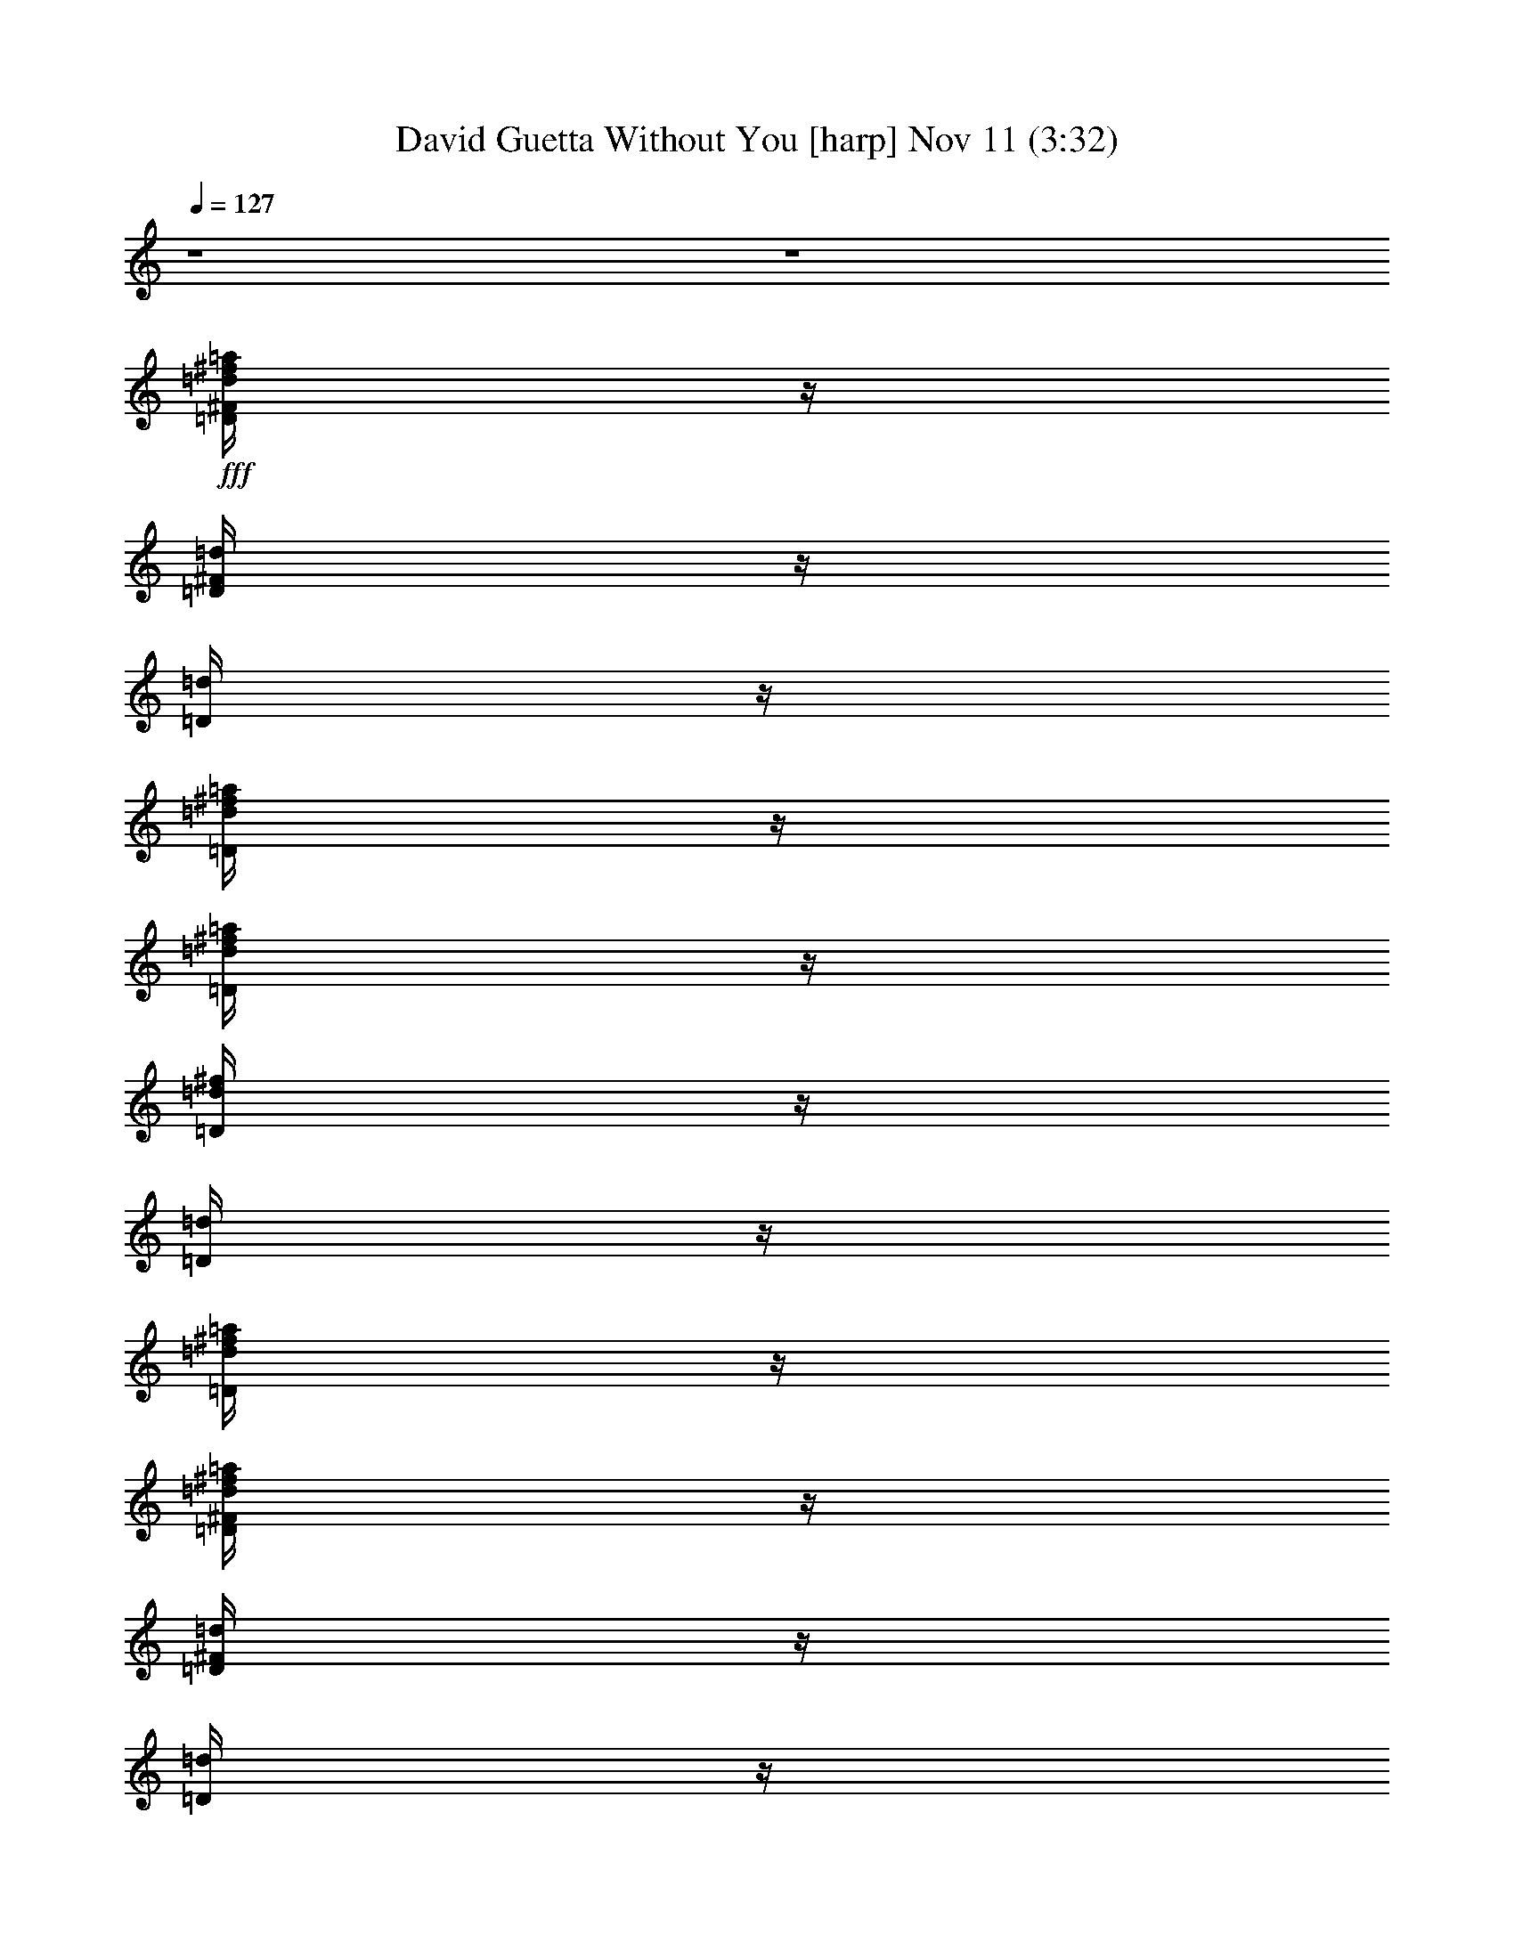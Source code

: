 %  David Guetta Without You
%  conversion by glorgnorbor122
%  http://fefeconv.mirar.org/?filter_user=glorgnorbor122&view=all
%  11 Nov 18:54
%  using Firefern's ABC converter
%  
%  Artist: 
%  Mood: unknown
%  
%  Playing multipart files:
%    /play <filename> <part> sync
%  example:
%  pippin does:  /play weargreen 2 sync
%  samwise does: /play weargreen 3 sync
%  pippin does:  /playstart
%  
%  If you want to play a solo piece, skip the sync and it will start without /playstart.
%  
%  
%  Recommended solo or ensemble configurations (instrument/file):
%  

X:1
T: David Guetta Without You [harp] Nov 11 (3:32)
Z: Transcribed by Firefern's ABC sequencer
%  Transcribed for Lord of the Rings Online playing
%  Transpose: 0 (0 octaves)
%  Tempo factor: 100%
L: 1/4
K: C
Q: 1/4=127
z4 z4
+fff+ [=D/4^F/4=d/4^f/4=a/4]
z/4
[=D/4^F/4=d/4]
z/4
[=D/4=d/4]
z/4
[=D/4=d/4^f/4=a/4]
z/4
[=D/4=d/4^f/4=a/4]
z/4
[=D/4=d/4^f/4]
z/4
[=D/4=d/4]
z/4
[=D/4=d/4^f/4=a/4]
z/4
[=D/4^F/4=d/4^f/4=a/4]
z/4
[=D/4^F/4=d/4]
z/4
[=D/4=d/4]
z/4
[=D/4=d/4^f/4=a/4]
z/4
[=D/4=d/4^f/4=a/4]
z/4
[=D/4=d/4^f/4]
z/4
[=D/4=d/4]
z/4
[=D/4=d/4^f/4=a/4]
z/4
[=G,/4=D/4=d/4=g/4]
z/4
[=G,/4=D/4=d/4]
z/4
[=G,/4=D/4=d/4]
z/4
[=G,/4=D/4=d/4=a/4]
z/4
[=G,/4=D/4=d/4=g/4]
z/4
[=G,/4=D/4=d/4]
z/4
[=G,/4=D/4=d/4]
z/4
[=G,/4=D/4=d/4=a/4]
z/4
[=G,/4=D/4=d/4=g/4]
z/4
[=G,/4=D/4=d/4]
z/4
[=G,/4=D/4=d/4]
z/4
[=G,/4=D/4=d/4=a/4]
z/4
[=G,/4=D/4=d/4=g/4]
z/4
[=G,/4=D/4=d/4]
z/4
[=G,/4=D/4=d/4]
z/4
[=G,/4=D/4=d/4=a/4]
z/4
[B,/4^F/4^f/4=a/4]
z/4
[B,/4^F/4=d/4]
z/4
[B,/4^F/4=d/4]
z/4
[B,/4^F/4^f/4=a/4]
z/4
[B,/4^F/4^f/4=a/4]
z/4
[B,/4^F/4=d/4]
z/4
[B,/4^F/4=d/4]
z/4
[B,/4^F/4^f/4=a/4]
z/4
[B,/4^F/4^f/4=a/4]
z/4
[B,/4^F/4=d/4]
z/4
[B,/4^F/4=d/4]
z/4
[B,/4^F/4^f/4=a/4]
z/4
[B,/4^F/4^f/4=a/4]
z/4
[B,/4^F/4=d/4]
z/4
[B,/4^F/4=d/4]
z/4
[B,/4^F/4^f/4=a/4]
z/4
[=G,/4=D/4=d/4=a/4]
z/4
[=G,/4=D/4=d/4]
z/4
[=G,/4=D/4=d/4]
z/4
[=G,/4=D/4=d/4=a/4]
z/4
[=G,/4=D/4=d/4=a/4]
z/4
[=G,/4=D/4=d/4]
z/4
[=G,/4=D/4=d/4]
z/4
[=G,/4=D/4=d/4=a/4]
z/4
[=G,/4=D/4=d/4=a/4]
z/4
[=G,/4=D/4=d/4]
z/4
[=G,/4=D/4=d/4]
z/4
[=G,/4=D/4=d/4=a/4]
z/4
[=G,/4=D/4=d/4=a/4]
z/4
[=G,/4=D/4=d/4]
z/4
[=G,/4=D/4=d/4]
z/4
[=G,/4=D/4=d/4=a/4]
z/4
[=D/4^F/4=d/4^f/4=a/4]
z/4
[=D/4^F/4=d/4]
z/4
[=D/4=d/4]
z/4
[=D/4=d/4^f/4=a/4]
z/4
[=D/4=d/4^f/4=a/4]
z/4
[=D/4=d/4^f/4]
z/4
[=D/4=d/4]
z/4
[=D/4=d/4^f/4=a/4]
z/4
[=D/4^F/4=d/4^f/4=a/4]
z/4
[=D/4^F/4=d/4]
z/4
[=D/4=d/4]
z/4
[=D/4=d/4^f/4=a/4]
z/4
[=D/4=d/4^f/4=a/4]
z/4
[=D/4=d/4^f/4]
z/4
[=D/4=d/4]
z/4
[=D/4=d/4^f/4=a/4]
z/4
[=G,/4=D/4=d/4=g/4]
z/4
[=G,/4=D/4=d/4]
z/4
[=G,/4=D/4=d/4]
z/4
[=G,/4=D/4=d/4=a/4]
z/4
[=G,/4=D/4=d/4=g/4]
z/4
[=G,/4=D/4=d/4]
z/4
[=G,/4=D/4=d/4]
z/4
[=G,/4=D/4=d/4=a/4]
z/4
[=G,/4=D/4=d/4=g/4]
z/4
[=G,/4=D/4=d/4]
z/4
[=G,/4=D/4=d/4]
z/4
[=G,/4=D/4=d/4=a/4]
z/4
[=G,/4=D/4=d/4=g/4]
z/4
[=G,/4=D/4=d/4]
z/4
[=G,/4=D/4=d/4]
z/4
[=G,/4=D/4=d/4=a/4]
z/4
[B,/4^F/4^f/4=a/4]
z/4
[B,/4^F/4=d/4]
z/4
[B,/4^F/4=d/4]
z/4
[B,/4^F/4^f/4=a/4]
z/4
[B,/4^F/4^f/4=a/4]
z/4
[B,/4^F/4=d/4]
z/4
[B,/4^F/4=d/4]
z/4
[B,/4^F/4^f/4=a/4]
z/4
[B,/4^F/4^f/4=a/4]
z/4
[B,/4^F/4=d/4]
z/4
[B,/4^F/4=d/4]
z/4
[B,/4^F/4^f/4=a/4]
z/4
[B,/4^F/4^f/4=a/4]
z/4
[B,/4^F/4=d/4]
z/4
[B,/4^F/4=d/4]
z/4
[B,/4^F/4^f/4=a/4]
z/4
[=G,/4=D/4=d/4=a/4]
z/4
[=G,/4=D/4=d/4]
z/4
[=G,/4=D/4=d/4]
z/4
[=G,/4=D/4=d/4=a/4]
z/4
[=G,/4=D/4=d/4=a/4]
z/4
[=G,/4=D/4=d/4]
z/4
[=G,/4=D/4=d/4]
z/4
[=G,/4=D/4=d/4=a/4]
z/4
[=G,/4=D/4=d/4=a/4]
z/4
[=G,/4=D/4=d/4]
z/4
[=G,/4=D/4=d/4]
z/4
[=G,/4=D/4=d/4=a/4]
z/4
[=G,/4=D/4=d/4=a/4]
z/4
[=G,/4=D/4=d/4]
z/4
[=G,/4=D/4=d/4]
z/4
[=G,/4=D/4=d/4=a/4]
z/4
[=D/4^F/4=d/4^f/4=a/4]
z/4
[=D/4^F/4=d/4^f/4-]
^f/4
[=D/4=d/4-]
=d/4
[=D/4=d/4^f/4-=a/4]
^f/4
[=D/4=d/4^f/4-=a/4]
^f/4
[=D/4=d/4-^f/4]
=d/4
[=D/4=d/4^f/4-]
^f/4
[=D/4=d/4^f/4-=a/4]
^f/4
[=D/4^F/4=d/4^f/4=a/4]
z/4
[=D/4^F/4=d/4^f/4-]
^f/4
[=D/4=d/4-]
=d/4
[=D/4=d/4^f/4-=a/4]
^f/4
[=D/4=d/4^f/4-=a/4]
^f/4
[=D/4=d/4-^f/4]
=d/4
[=D/4=d/4^f/4-]
^f/4
[=D/4=d/4^f/4-=a/4]
^f/4
[=G,/4=D/4=d/4=g/4]
z/4
[=G,/4=D/4=d/4^f/4-]
^f/4
[=G,/4=D/4=d/4-]
=d/4
[=G,/4=D/4=d/4^f/4-=a/4]
^f/4
[=G,/4=D/4=d/4^f/4-=g/4]
^f/4
[=G,/4=D/4=d/4-]
=d/4
[=G,/4=D/4=d/4^f/4-]
^f/4
[=G,/4=D/4=d/4^f/4-=a/4]
^f/4
[=G,/4=D/4=d/4=g/4]
z/4
[=G,/4=D/4=d/4^f/4-]
^f/4
[=G,/4=D/4=d/4-]
=d/4
[=G,/4=D/4=d/4^f/4-=a/4]
^f/4
[=G,/4=D/4=d/4^f/4-=g/4]
^f/4
[=G,/4=D/4=d/4-]
=d/4
[=G,/4=D/4=d/4^f/4-]
^f/4
[=G,/4=D/4=d/4^f/4-=a/4]
^f/4
[B,/4^F/4^f/4=a/4]
z/4
[B,/4^F/4=d/4^f/4-]
^f/4
[B,/4^F/4=d/4-]
=d/4
[B,/4^F/4^f/4-=a/4]
^f/4
[B,/4^F/4^f/4-=a/4]
^f/4
[B,/4^F/4=d/4-]
=d/4
[B,/4^F/4=d/4^f/4-]
^f/4
[B,/4^F/4^f/4-=a/4]
^f/4
[B,/4^F/4^f/4=a/4]
z/4
[B,/4^F/4=d/4^f/4-]
^f/4
[B,/4^F/4=d/4-]
=d/4
[B,/4^F/4^f/4-=a/4]
^f/4
[B,/4^F/4^f/4-=a/4]
^f/4
[B,/4^F/4=d/4-]
=d/4
[B,/4^F/4=d/4^f/4-]
^f/4
[B,/4^F/4^f/4-=a/4]
^f/4
[=G,/4=D/4=d/4=a/4]
z/4
[=G,/4=D/4=d/4^f/4-]
^f/4
[=G,/4=D/4=d/4-]
=d/4
[=G,/4=D/4=d/4^f/4-=a/4]
^f/4
[=G,/4=D/4=d/4^f/4-=a/4]
^f/4
[=G,/4=D/4=d/4-]
=d/4
[=G,/4=D/4=d/4^f/4-]
^f/4
[=G,/4=D/4=d/4^f/4-=a/4]
^f/4
[=G,/4=D/4=d/4=a/4]
z/4
[=G,/4=D/4=d/4^f/4-]
^f/4
[=G,/4=D/4=d/4-]
=d/4
[=G,/4=D/4=d/4^f/4-=a/4]
^f/4
[=G,/4=D/4=d/4^f/4-=a/4]
^f/4
[=G,/4=D/4=d/4-]
=d/4
[=G,/4=D/4=d/4^f/4-]
^f/4
[=G,/4=D/4=d/4^f/4-=a/4]
^f/4
[=D/4^F/4=d/4^f/4=a/4]
z/4
[=D/4^F/4=d/4^f/4-]
^f/4
[=D/4=d/4-]
=d/4
[=D/4=d/4^f/4-=a/4]
^f/4
[=D/4=d/4^f/4-=a/4]
^f/4
[=D/4=d/4-^f/4]
=d/4
[=D/4=d/4^f/4-]
^f/4
[=D/4=d/4^f/4-=a/4]
^f/4
[=D/4^F/4=d/4^f/4=a/4]
z/4
[=D/4^F/4=d/4^f/4-]
^f/4
[=D/4=d/4-]
=d/4
[=D/4=d/4^f/4-=a/4]
^f/4
[=D/4=d/4^f/4-=a/4]
^f/4
[=D/4=d/4-^f/4]
=d/4
[=D/4=d/4^f/4-]
^f/4
[=D/4=d/4^f/4-=a/4]
^f/4
[=G,/4=D/4=d/4=g/4]
z/4
[=G,/4=D/4=d/4^f/4-]
^f/4
[=G,/4=D/4=d/4-]
=d/4
[=G,/4=D/4=d/4^f/4-=a/4]
^f/4
[=G,/4=D/4=d/4^f/4-=g/4]
^f/4
[=G,/4=D/4=d/4-]
=d/4
[=G,/4=D/4=d/4^f/4-]
^f/4
[=G,/4=D/4=d/4^f/4-=a/4]
^f/4
[=G,/4=D/4=d/4=g/4]
z/4
[=G,/4=D/4=d/4^f/4-]
^f/4
[=G,/4=D/4=d/4-]
=d/4
[=G,/4=D/4=d/4^f/4-=a/4]
^f/4
[=G,/4=D/4=d/4^f/4-=g/4]
^f/4
[=G,/4=D/4=d/4-]
=d/4
[=G,/4=D/4=d/4^f/4-]
^f/4
[=G,/4=D/4=d/4^f/4-=a/4]
^f/4
[B,/4^F/4^f/4=a/4]
z/4
[B,/4^F/4=d/4^f/4-]
^f/4
[B,/4^F/4=d/4-]
=d/4
[B,/4^F/4^f/4-=a/4]
^f/4
[B,/4^F/4^f/4-=a/4]
^f/4
[B,/4^F/4=d/4-]
=d/4
[B,/4^F/4=d/4^f/4-]
^f/4
[B,/4^F/4^f/4-=a/4]
^f/4
[B,/4^F/4^f/4=a/4]
z/4
[B,/4^F/4=d/4^f/4-]
^f/4
[B,/4^F/4=d/4-]
=d/4
[B,/4^F/4^f/4-=a/4]
^f/4
[B,/4^F/4^f/4-=a/4]
^f/4
[B,/4^F/4=d/4-]
=d/4
[B,/4^F/4=d/4^f/4-]
^f/4
[B,/4^F/4^f/4-=a/4]
^f/4
[=G,/4=D/4=d/4=a/4]
z/4
[=G,/4=D/4=d/4^f/4-]
^f/4
[=G,/4=D/4=d/4-]
=d/4
[=G,/4=D/4=d/4^f/4-=a/4]
^f/4
[=G,/4=D/4=d/4^f/4-=a/4]
^f/4
[=G,/4=D/4=d/4-]
=d/4
[=G,/4=D/4=d/4^f/4-]
^f/4
[=G,/4=D/4=d/4^f/4-=a/4]
^f/4
[=G,/4=D/4=d/4=a/4]
z/4
[=G,/4=D/4=d/4^f/4-]
^f/4
[=G,/4=D/4=d/4-]
=d/4
[=G,/4=D/4=d/4^f/4-=a/4]
^f/4
[=G,/4=D/4=d/4^f/4-=a/4]
^f/4
[=G,/4=D/4=d/4-]
=d/4
[=G,/4=D/4=d/4^f/4-]
^f/4
[=G,/4=D/4=d/4^f/4-=a/4]
^f/4
[=D/4^F/4=d/4^f/4=a/4]
z/4
[=D/4^F/4=d/4^f/4-]
^f/4
[=D/4=d/4-]
=d/4
[=D/4=d/4^f/4-=a/4]
^f/4
[=D/4=d/4^f/4-=a/4]
^f/4
[=D/4=d/4-^f/4]
=d/4
[=D/4=d/4^f/4-]
^f/4
[=D/4=d/4^f/4-=a/4]
^f/4
[=D/4^F/4=d/4^f/4=a/4]
z/4
[=D/4^F/4=d/4^f/4-]
^f/4
[=D/4=d/4-]
=d/4
[=D/4=d/4^f/4-=a/4]
^f/4
[=D/4=d/4^f/4-=a/4]
^f/4
[=D/4=d/4-^f/4]
=d/4
[=D/4=d/4^f/4-]
^f/4
[=D/4=d/4^f/4-=a/4]
^f/4
[=G,/4=D/4=d/4=g/4]
z/4
[=G,/4=D/4=d/4^f/4-]
^f/4
[=G,/4=D/4=d/4-]
=d/4
[=G,/4=D/4=d/4^f/4-=a/4]
^f/4
[=G,/4=D/4=d/4^f/4-=g/4]
^f/4
[=G,/4=D/4=d/4-]
=d/4
[=G,/4=D/4=d/4^f/4-]
^f/4
[=G,/4=D/4=d/4^f/4-=a/4]
^f/4
[=G,/4=D/4=d/4=g/4]
z/4
[=G,/4=D/4=d/4^f/4-]
^f/4
[=G,/4=D/4=d/4-]
=d/4
[=G,/4=D/4=d/4^f/4-=a/4]
^f/4
[=G,/4=D/4=d/4^f/4-=g/4]
^f/4
[=G,/4=D/4=d/4-]
=d/4
[=G,/4=D/4=d/4^f/4-]
^f/4
[=G,/4=D/4=d/4^f/4-=a/4]
^f/4
[B,/4^F/4^f/4=a/4]
z/4
[B,/4^F/4=d/4^f/4-]
^f/4
[B,/4^F/4=d/4-]
=d/4
[B,/4^F/4^f/4-=a/4]
^f/4
[B,/4^F/4^f/4-=a/4]
^f/4
[B,/4^F/4=d/4-]
=d/4
[B,/4^F/4=d/4^f/4-]
^f/4
[B,/4^F/4^f/4-=a/4]
^f/4
[B,/4^F/4^f/4=a/4]
z/4
[B,/4^F/4=d/4^f/4-]
^f/4
[B,/4^F/4=d/4-]
=d/4
[B,/4^F/4^f/4-=a/4]
^f/4
[B,/4^F/4^f/4-=a/4]
^f/4
[B,/4^F/4=d/4-]
=d/4
[B,/4^F/4=d/4^f/4-]
^f/4
[B,/4^F/4^f/4-=a/4]
^f/4
[=G,/4=D/4=d/4=a/4]
z/4
[=G,/4=D/4=d/4^f/4-]
^f/4
[=G,/4=D/4=d/4-]
=d/4
[=G,/4=D/4=d/4^f/4-=a/4]
^f/4
[=G,/4=D/4=d/4^f/4-=a/4]
^f/4
[=G,/4=D/4=d/4-]
=d/4
[=G,/4=D/4=d/4^f/4-]
^f/4
[=G,/4=D/4=d/4^f/4-=a/4]
^f/4
[=G,/4=D/4=d/4=a/4]
z/4
[=G,/4=D/4=d/4^f/4-]
^f/4
[=G,/4=D/4=d/4-]
=d/4
[=G,/4=D/4=d/4^f/4-=a/4]
^f/4
^f/2
=d/2
^f/2
^f/2
[=D3/2^F3/2=A3/2]
[=D/2-=G/2-B/2-]
[=D/4-=G/4-B/4-^f/4]
[=D/4-=G/4-B/4-=g/4]
[=D/4-=G/4-B/4-=a/4]
[=D3/4=G3/4-B3/4]
=G/4
z/4
[=D3/2^F3/2=A3/2]
[=D/2-=G/2-B/2-]
[=D/4-=G/4-B/4-^f/4]
[=D/4-=G/4-B/4-=g/4]
[=D/4-=G/4-B/4-=a/4]
[=D3/4=G3/4-B3/4]
=G/4
z/4
[=D3/2^F3/2=A3/2]
[=D/2-=G/2-B/2-]
[=D/4-=G/4-B/4-^f/4]
[=D/4-=G/4-B/4-=g/4]
[=D/4-=G/4-B/4-=a/4]
[=D3/4=G3/4-B3/4-]
[=G/4B/4]
z/4
[=G/2B/2-=d/2]
B/4
[^F/2B/2-=d/2]
B/4
[E2-=A2^c2-]
[E/4^c/4]
z/4
[=D3/2^F3/2=A3/2]
[=D/2-=G/2-B/2-]
[=D/4-=G/4-B/4-^f/4]
[=D/4-=G/4-B/4-=g/4]
[=D/4-=G/4-B/4-=a/4]
[=D3/4=G3/4-B3/4]
=G/4
z/4
[=D3/2^F3/2=A3/2]
[=D/2-=G/2-B/2-]
[=D/4-=G/4-B/4-^f/4]
[=D/4-=G/4-B/4-=g/4]
[=D/4-=G/4-B/4-=a/4]
[=D3/4=G3/4-B3/4]
=G/4
z/4
[=D3/2^F3/2=A3/2]
[=D/2-=G/2-B/2-]
[=D/4-=G/4-B/4-^f/4]
[=D/4-=G/4-B/4-=g/4]
[=D/4-=G/4-B/4-=a/4]
[=D3/4=G3/4-B3/4-]
[=G/4B/4]
z/4
[=G/2B/2-=d/2]
B/4
[^F/2B/2-=d/2]
B/4
[E2-=A2^c2-]
[E/4^c/4]
z/4
[=D/4-^F/4-=A/4-=d/4]
[=D/4-^F/4-=A/4-b/4]
[=D/4-^F/4-=A/4-=a/4]
[=D/4-^F/4-=A/4-^c/4]
[=D/4-^F/4-=A/4-=d/4]
[=D/4^F/4=A/4=d/4]
[=D/4-=G/4-B/4-^c/4]
[=D/4-=G/4-B/4-=d/4]
[=D/4-=G/4-B/4-=d/4]
[=D/4-=G/4-B/4-b/4]
[=D/4-=G/4-B/4-=a/4]
[=D/4-=G/4-B/4-^c/4]
[=D/4-=G/4-B/4-=d/4]
[=D/4=G/4-B/4=d/4]
[=G/4^c/4]
=d/4
[=D/4-^F/4-=A/4-=d/4]
[=D/4-^F/4-=A/4-b/4]
[=D/4-^F/4-=A/4-=a/4]
[=D/4-^F/4-=A/4-^c/4]
[=D/4-^F/4-=A/4-=d/4]
[=D/4^F/4=A/4=d/4]
[=D/4-=G/4-B/4-^c/4]
[=D/4-=G/4-B/4-=d/4]
[=D/4-=G/4-B/4-=d/4]
[=D/4-=G/4-B/4-b/4]
[=D/4-=G/4-B/4-=a/4]
[=D/4-=G/4-B/4-^c/4]
[=D/4-=G/4-B/4-=d/4]
[=D/4=G/4-B/4=d/4]
[=G/4^c/4]
=d/4
[=D/4-^F/4-=A/4-=d/4]
[=D/4-^F/4-=A/4-=d/4]
[=D/4-^F/4-=A/4-=a/4]
[=D/4-^F/4-=A/4-=d/4]
[=D/4-^F/4-=A/4-=d/4]
[=D/4^F/4=A/4=d/4]
[=D/4-=G/4-B/4-^c/4]
[=D/4-=G/4-B/4-=d/4]
[=D/4-=G/4-B/4-=d/4]
[=D/4-=G/4-B/4-=d/4]
[=D/4-=G/4-B/4-=a/4]
[=D/4-=G/4-B/4-=d/4]
[=D/4-=G/4-B/4-=d/4]
[=D/4=G/4-B/4-=d/4]
[=G/4B/4^c/4]
=d/4
[=G/4-B/4-=d/4-e/4]
[=G/4B/4-=d/4e/4]
[B/4b/4]
[^F/4-B/4-=d/4-e/4]
[^F/4B/4-=d/4e/4]
[B/4e/4]
[E/4-=A/4-^c/4-b/4]
[E/4-=A/4-^c/4e/4]
[E/4-=A/4-^c/4-]
[E/4-=A/4-^c/4-e/4]
[E/4-=A/4-^c/4=a/4]
[E/4-=A/4-^c/4]
[E/4-=A/4-^c/4-]
[E/4-=A/4^c/4-e/4]
[E/4^c/4=a/4]
^c/4
[=D/4^F/4=d/4^f/4=a/4]
z/4
[=D/4^F/4=d/4]
z/4
[=D/4=d/4]
z/4
[=D/4=d/4^f/4=a/4]
z/4
[=D/4=d/4^f/4=a/4]
z/4
[=D/4=d/4^f/4]
z/4
[=D/4=d/4]
z/4
[=D/4=d/4^f/4=a/4]
z/4
[=D/4^F/4=d/4^f/4=a/4]
z/4
[=D/4^F/4=d/4]
z/4
[=D/4=d/4]
z/4
[=D/4=d/4^f/4=a/4]
z/4
[=D/4=d/4^f/4=a/4]
z/4
[=D/4=d/4^f/4]
z/4
[=D/4=d/4]
z/4
[=D/4=d/4^f/4=a/4]
z/4
[=D/4^F/4=d/4^f/4=a/4]
z/4
[=D/4^F/4=d/4]
z/4
[=D/4=d/4]
z/4
[=D/4=d/4^f/4=a/4]
z/4
[=D/4=d/4^f/4=a/4]
z/4
[=D/4=d/4^f/4]
z/4
[=D/4=d/4]
z/4
[=D/4=d/4^f/4=a/4]
z/4
[=D/4^F/4=d/4^f/4=a/4]
z/4
[=D/4^F/4=d/4]
z/4
[=D/4=d/4]
z/4
[=D/4=d/4^f/4=a/4]
z/4
[=D/4=d/4^f/4=a/4]
z/4
[=D/4=d/4^f/4]
z/4
[=D/4=d/4]
z/4
[=D/4=d/4^f/4=a/4]
z/4
[=G,/4=D/4=d/4=g/4]
z/4
[=G,/4=D/4=d/4]
z/4
[=G,/4=D/4=d/4]
z/4
[=G,/4=D/4=d/4=a/4]
z/4
[=G,/4=D/4=d/4=g/4]
z/4
[=G,/4=D/4=d/4]
z/4
[=G,/4=D/4=d/4]
z/4
[=G,/4=D/4=d/4=a/4]
z/4
[=G,/4=D/4=d/4=g/4]
z/4
[=G,/4=D/4=d/4]
z/4
[=G,/4=D/4=d/4]
z/4
[=G,/4=D/4=d/4=a/4]
z/4
[=G,/4=D/4=d/4=g/4]
z/4
[=G,/4=D/4=d/4]
z/4
[=G,/4=D/4=d/4]
z/4
[=G,/4=D/4=d/4=a/4]
z/4
[B,/4^F/4^f/4=a/4]
z/4
[B,/4^F/4=d/4]
z/4
[B,/4^F/4=d/4]
z/4
[B,/4^F/4^f/4=a/4]
z/4
[B,/4^F/4^f/4=a/4]
z/4
[B,/4^F/4=d/4]
z/4
[B,/4^F/4=d/4]
z/4
[B,/4^F/4^f/4=a/4]
z/4
[B,/4^F/4^f/4=a/4]
z/4
[B,/4^F/4=d/4]
z/4
[B,/4^F/4=d/4]
z/4
[B,/4^F/4^f/4=a/4]
z/4
[B,/4^F/4^f/4=a/4]
z/4
[B,/4^F/4=d/4]
z/4
[B,/4^F/4=d/4]
z/4
[B,/4^F/4^f/4=a/4]
z/4
[=G,/4=D/4=d/4=a/4]
z/4
[=G,/4=D/4=d/4]
z/4
[=G,/4=D/4=d/4]
z/4
[=G,/4=D/4=d/4=a/4]
z/4
[=G,/4=D/4=d/4=a/4]
z/4
[=G,/4=D/4=d/4]
z/4
[=G,/4=D/4=d/4]
z/4
[=G,/4=D/4=d/4=a/4]
z/4
[=G,/4=D/4=d/4=a/4]
z/4
[=G,/4=D/4=d/4]
z/4
[=G,/4=D/4=d/4]
z/4
[=G,/4=D/4=d/4=a/4]
z/4
[=G,/4=D/4=d/4=a/4]
z/4
[=G,/4=D/4=d/4]
z/4
[=G,/4=D/4=d/4]
z/4
[=G,/4=D/4=d/4=a/4]
z/4
[=D/4^F/4=d/4^f/4=a/4]
z/4
[=D/4^F/4=d/4]
z/4
[=D/4=d/4]
z/4
[=D/4=d/4^f/4=a/4]
z/4
[=D/4=d/4^f/4=a/4]
z/4
[=D/4=d/4^f/4]
z/4
[=D/4=d/4]
z/4
[=D/4=d/4^f/4=a/4]
z/4
[=D/4^F/4=d/4^f/4=a/4]
z/4
[=D/4^F/4=d/4]
z/4
[=D/4=d/4]
z/4
[=D/4=d/4^f/4=a/4]
z/4
[=D/4=d/4^f/4=a/4]
z/4
[=D/4=d/4^f/4]
z/4
[=D/4=d/4]
z/4
[=D/4=d/4^f/4=a/4]
z/4
[=G,/4=D/4=d/4=g/4]
z/4
[=G,/4=D/4=d/4]
z/4
[=G,/4=D/4=d/4]
z/4
[=G,/4=D/4=d/4=a/4]
z/4
[=G,/4=D/4=d/4=g/4]
z/4
[=G,/4=D/4=d/4]
z/4
[=G,/4=D/4=d/4]
z/4
[=G,/4=D/4=d/4=a/4]
z/4
[=G,/4=D/4=d/4=g/4]
z/4
[=G,/4=D/4=d/4]
z/4
[=G,/4=D/4=d/4]
z/4
[=G,/4=D/4=d/4=a/4]
z/4
[=G,/4=D/4=d/4=g/4]
z/4
[=G,/4=D/4=d/4]
z/4
[=G,/4=D/4=d/4]
z/4
[=G,/4=D/4=d/4=a/4]
z/4
[B,/4^F/4^f/4=a/4]
z/4
[B,/4^F/4=d/4]
z/4
[B,/4^F/4=d/4]
z/4
[B,/4^F/4^f/4=a/4]
z/4
[B,/4^F/4^f/4=a/4]
z/4
[B,/4^F/4=d/4]
z/4
[B,/4^F/4=d/4]
z/4
[B,/4^F/4^f/4=a/4]
z/4
[B,/4^F/4^f/4=a/4]
z/4
[B,/4^F/4=d/4]
z/4
[B,/4^F/4=d/4]
z/4
[B,/4^F/4^f/4=a/4]
z/4
[B,/4^F/4^f/4=a/4]
z/4
[B,/4^F/4=d/4]
z/4
[B,/4^F/4=d/4]
z/4
[B,/4^F/4^f/4=a/4]
z/4
[=G,/4=D/4=d/4=a/4]
z/4
[=G,/4=D/4=d/4]
z/4
[=G,/4=D/4=d/4]
z/4
[=G,/4=D/4=d/4=a/4]
z/4
[=G,/4=D/4=d/4=a/4]
z/4
[=G,/4=D/4=d/4]
z/4
[=G,/4=D/4=d/4]
z/4
[=G,/4=D/4=d/4=a/4]
z/4
[=G,/4=D/4=d/4=a/4]
z/4
[=G,/4=D/4=d/4]
z/4
[=G,/4=D/4=d/4]
z/4
[=G,/4=D/4=d/4=a/4]
z/4
[=G,/4=D/4=d/4=a/4]
z/4
[=G,/4=D/4=d/4]
z/4
[=G,/4=D/4=d/4]
z/4
[=G,/4=D/4=d/4=a/4]
z/4
[=D/4^F/4=d/4^f/4=a/4]
z/4
[=D/4^F/4=d/4^f/4-]
^f/4
[=D/4=d/4-]
=d/4
[=D/4=d/4^f/4-=a/4]
^f/4
[=D/4=d/4^f/4-=a/4]
^f/4
[=D/4=d/4-^f/4]
=d/4
[=D/4=d/4^f/4-]
^f/4
[=D/4=d/4^f/4-=a/4]
^f/4
[=D/4^F/4=d/4^f/4=a/4]
z/4
[=D/4^F/4=d/4^f/4-]
^f/4
[=D/4=d/4-]
=d/4
[=D/4=d/4^f/4-=a/4]
^f/4
[=D/4=d/4^f/4-=a/4]
^f/4
[=D/4=d/4-^f/4]
=d/4
[=D/4=d/4^f/4-]
^f/4
[=D/4=d/4^f/4-=a/4]
^f/4
[=G,/4=D/4=d/4=g/4]
z/4
[=G,/4=D/4=d/4^f/4-]
^f/4
[=G,/4=D/4=d/4-]
=d/4
[=G,/4=D/4=d/4^f/4-=a/4]
^f/4
[=G,/4=D/4=d/4^f/4-=g/4]
^f/4
[=G,/4=D/4=d/4-]
=d/4
[=G,/4=D/4=d/4^f/4-]
^f/4
[=G,/4=D/4=d/4^f/4-=a/4]
^f/4
[=G,/4=D/4=d/4=g/4]
z/4
[=G,/4=D/4=d/4^f/4-]
^f/4
[=G,/4=D/4=d/4-]
=d/4
[=G,/4=D/4=d/4^f/4-=a/4]
^f/4
[=G,/4=D/4=d/4^f/4-=g/4]
^f/4
[=G,/4=D/4=d/4-]
=d/4
[=G,/4=D/4=d/4^f/4-]
^f/4
[=G,/4=D/4=d/4^f/4-=a/4]
^f/4
[B,/4^F/4^f/4=a/4]
z/4
[B,/4^F/4=d/4^f/4-]
^f/4
[B,/4^F/4=d/4-]
=d/4
[B,/4^F/4^f/4-=a/4]
^f/4
[B,/4^F/4^f/4-=a/4]
^f/4
[B,/4^F/4=d/4-]
=d/4
[B,/4^F/4=d/4^f/4-]
^f/4
[B,/4^F/4^f/4-=a/4]
^f/4
[B,/4^F/4^f/4=a/4]
z/4
[B,/4^F/4=d/4^f/4-]
^f/4
[B,/4^F/4=d/4-]
=d/4
[B,/4^F/4^f/4-=a/4]
^f/4
[B,/4^F/4^f/4-=a/4]
^f/4
[B,/4^F/4=d/4-]
=d/4
[B,/4^F/4=d/4^f/4-]
^f/4
[B,/4^F/4^f/4-=a/4]
^f/4
[=G,/4=D/4=d/4=a/4]
z/4
[=G,/4=D/4=d/4^f/4-]
^f/4
[=G,/4=D/4=d/4-]
=d/4
[=G,/4=D/4=d/4^f/4-=a/4]
^f/4
[=G,/4=D/4=d/4^f/4-=a/4]
^f/4
[=G,/4=D/4=d/4-]
=d/4
[=G,/4=D/4=d/4^f/4-]
^f/4
[=G,/4=D/4=d/4^f/4-=a/4]
^f/4
[=G,/4=D/4=d/4=a/4]
z/4
[=G,/4=D/4=d/4^f/4-]
^f/4
[=G,/4=D/4=d/4-]
=d/4
[=G,/4=D/4=d/4^f/4-=a/4]
^f/4
[=G,/4=D/4=d/4^f/4-=a/4]
^f/4
[=G,/4=D/4=d/4-]
=d/4
[=G,/4=D/4=d/4^f/4-]
^f/4
[=G,/4=D/4=d/4^f/4-=a/4]
^f/4
[=D/4^F/4=d/4^f/4=a/4]
z/4
[=D/4^F/4=d/4^f/4-]
^f/4
[=D/4=d/4-]
=d/4
[=D/4=d/4^f/4-=a/4]
^f/4
[=D/4=d/4^f/4-=a/4]
^f/4
[=D/4=d/4-^f/4]
=d/4
[=D/4=d/4^f/4-]
^f/4
[=D/4=d/4^f/4-=a/4]
^f/4
[=D/4^F/4=d/4^f/4=a/4]
z/4
[=D/4^F/4=d/4^f/4-]
^f/4
[=D/4=d/4-]
=d/4
[=D/4=d/4^f/4-=a/4]
^f/4
[=D/4=d/4^f/4-=a/4]
^f/4
[=D/4=d/4-^f/4]
=d/4
[=D/4=d/4^f/4-]
^f/4
[=D/4=d/4^f/4-=a/4]
^f/4
[=G,/4=D/4=d/4=g/4]
z/4
[=G,/4=D/4=d/4^f/4-]
^f/4
[=G,/4=D/4=d/4-]
=d/4
[=G,/4=D/4=d/4^f/4-=a/4]
^f/4
[=G,/4=D/4=d/4^f/4-=g/4]
^f/4
[=G,/4=D/4=d/4-]
=d/4
[=G,/4=D/4=d/4^f/4-]
^f/4
[=G,/4=D/4=d/4^f/4-=a/4]
^f/4
[=G,/4=D/4=d/4=g/4]
z/4
[=G,/4=D/4=d/4^f/4-]
^f/4
[=G,/4=D/4=d/4-]
=d/4
[=G,/4=D/4=d/4^f/4-=a/4]
^f/4
[=G,/4=D/4=d/4^f/4-=g/4]
^f/4
[=G,/4=D/4=d/4-]
=d/4
[=G,/4=D/4=d/4^f/4-]
^f/4
[=G,/4=D/4=d/4^f/4-=a/4]
^f/4
[B,/4^F/4^f/4=a/4]
z/4
[B,/4^F/4=d/4^f/4-]
^f/4
[B,/4^F/4=d/4-]
=d/4
[B,/4^F/4^f/4-=a/4]
^f/4
[B,/4^F/4^f/4-=a/4]
^f/4
[B,/4^F/4=d/4-]
=d/4
[B,/4^F/4=d/4^f/4-]
^f/4
[B,/4^F/4^f/4-=a/4]
^f/4
[B,/4^F/4^f/4=a/4]
z/4
[B,/4^F/4=d/4^f/4-]
^f/4
[B,/4^F/4=d/4-]
=d/4
[B,/4^F/4^f/4-=a/4]
^f/4
[B,/4^F/4^f/4-=a/4]
^f/4
[B,/4^F/4=d/4-]
=d/4
[B,/4^F/4=d/4^f/4-]
^f/4
[B,/4^F/4^f/4-=a/4]
^f/4
[=G,/4=D/4=d/4=a/4]
z/4
[=G,/4=D/4=d/4^f/4-]
^f/4
[=G,/4=D/4=d/4-]
=d/4
[=G,/4=D/4=d/4^f/4-=a/4]
^f/4
[=G,/4=D/4=d/4^f/4-=a/4]
^f/4
[=G,/4=D/4=d/4-]
=d/4
[=G,/4=D/4=d/4^f/4-]
^f/4
[=G,/4=D/4=d/4^f/4-=a/4]
^f/4
[=G,/4=D/4=d/4=a/4]
z/4
[=G,/4=D/4=d/4^f/4-]
^f/4
[=G,/4=D/4=d/4-]
=d/4
[=G,/4=D/4=d/4^f/4-=a/4]
^f/4
^f/2
=d/2
^f/2
^f/2
[=D3/2^F3/2=A3/2]
[=D/2-=G/2-B/2-]
[=D/4-=G/4-B/4-^f/4]
[=D/4-=G/4-B/4-=g/4]
[=D/4-=G/4-B/4-=a/4]
[=D3/4=G3/4-B3/4]
=G/4
z/4
[=D3/2^F3/2=A3/2]
[=D/2-=G/2-B/2-]
[=D/4-=G/4-B/4-^f/4]
[=D/4-=G/4-B/4-=g/4]
[=D/4-=G/4-B/4-=a/4]
[=D3/4=G3/4-B3/4]
=G/4
z/4
[=D3/2^F3/2=A3/2]
[=D/2-=G/2-B/2-]
[=D/4-=G/4-B/4-^f/4]
[=D/4-=G/4-B/4-=g/4]
[=D/4-=G/4-B/4-=a/4]
[=D3/4=G3/4-B3/4-]
[=G/4B/4]
z/4
[=G/2B/2-=d/2]
B/4
[^F/2B/2-=d/2]
B/4
[E2-=A2^c2-]
[E/4^c/4]
z/4
[=D3/2^F3/2=A3/2]
[=D/2-=G/2-B/2-]
[=D/4-=G/4-B/4-^f/4]
[=D/4-=G/4-B/4-=g/4]
[=D/4-=G/4-B/4-=a/4]
[=D3/4=G3/4-B3/4]
=G/4
z/4
[=D3/2^F3/2=A3/2]
[=D/2-=G/2-B/2-]
[=D/4-=G/4-B/4-^f/4]
[=D/4-=G/4-B/4-=g/4]
[=D/4-=G/4-B/4-=a/4]
[=D3/4=G3/4-B3/4]
=G/4
z/4
[=D3/2^F3/2=A3/2]
[=D/2-=G/2-B/2-]
[=D/4-=G/4-B/4-^f/4]
[=D/4-=G/4-B/4-=g/4]
[=D/4-=G/4-B/4-=a/4]
[=D3/4=G3/4-B3/4-]
[=G/4B/4]
z/4
[=G/2B/2-=d/2]
B/4
[^F/2B/2-=d/2]
B/4
[E2-=A2^c2-]
[E/4^c/4]
z/4
[=D/4-^F/4-=A/4-=d/4]
[=D/4-^F/4-=A/4-b/4]
[=D/4-^F/4-=A/4-=a/4]
[=D/4-^F/4-=A/4-^c/4]
[=D/4-^F/4-=A/4-=d/4]
[=D/4^F/4=A/4=d/4]
[=D/4-=G/4-B/4-^c/4]
[=D/4-=G/4-B/4-=d/4]
[=D/4-=G/4-B/4-=d/4]
[=D/4-=G/4-B/4-b/4]
[=D/4-=G/4-B/4-=a/4]
[=D/4-=G/4-B/4-^c/4]
[=D/4-=G/4-B/4-=d/4]
[=D/4=G/4-B/4=d/4]
[=G/4^c/4]
=d/4
[=D/4-^F/4-=A/4-=d/4]
[=D/4-^F/4-=A/4-b/4]
[=D/4-^F/4-=A/4-=a/4]
[=D/4-^F/4-=A/4-^c/4]
[=D/4-^F/4-=A/4-=d/4]
[=D/4^F/4=A/4=d/4]
[=D/4-=G/4-B/4-^c/4]
[=D/4-=G/4-B/4-=d/4]
[=D/4-=G/4-B/4-=d/4]
[=D/4-=G/4-B/4-b/4]
[=D/4-=G/4-B/4-=a/4]
[=D/4-=G/4-B/4-^c/4]
[=D/4-=G/4-B/4-=d/4]
[=D/4=G/4-B/4=d/4]
[=G/4^c/4]
=d/4
[=D/4-^F/4-=A/4-=d/4]
[=D/4-^F/4-=A/4-=d/4]
[=D/4-^F/4-=A/4-=a/4]
[=D/4-^F/4-=A/4-=d/4]
[=D/4-^F/4-=A/4-=d/4]
[=D/4^F/4=A/4=d/4]
[=D/4-=G/4-B/4-^c/4]
[=D/4-=G/4-B/4-=d/4]
[=D/4-=G/4-B/4-=d/4]
[=D/4-=G/4-B/4-=d/4]
[=D/4-=G/4-B/4-=a/4]
[=D/4-=G/4-B/4-=d/4]
[=D/4-=G/4-B/4-=d/4]
[=D/4=G/4-B/4-=d/4]
[=G/4B/4^c/4]
=d/4
[=G/4-B/4-=d/4-e/4]
[=G/4B/4-=d/4e/4]
[B/4b/4]
[^F/4-B/4-=d/4-e/4]
[^F/4B/4-=d/4e/4]
[B/4e/4]
[E/4-=A/4-^c/4-b/4]
[E/4-=A/4-^c/4e/4]
[E/4-=A/4-^c/4-]
[E/4-=A/4-^c/4-e/4]
[E/4-=A/4-^c/4=a/4]
[E/4-=A/4-^c/4]
[E/4-=A/4-^c/4-]
[E/4-=A/4^c/4-e/4]
[E/4^c/4=a/4]
^c/4
[=D/4^F/4=d/4^f/4=a/4]
z/4
[=D/4^F/4=d/4]
z/4
[=D/4=d/4]
z/4
[=D/4=d/4^f/4=a/4]
z/4
[=D/4=d/4^f/4=a/4]
z/4
[=D/4=d/4^f/4]
z/4
[=D/4=d/4]
z/4
[=D/4=d/4^f/4=a/4]
z/4
[=D/4^F/4=d/4^f/4=a/4]
z/4
[=D/4^F/4=d/4]
z/4
[=D/4=d/4]
z/4
[=D/4=d/4^f/4=a/4]
z/4
[=D/4=d/4^f/4=a/4]
z/4
[=D/4=d/4^f/4]
z/4
[=D/4=d/4]
z/4
[=D/4=d/4^f/4=a/4]
z/4
[=D/4^F/4=d/4^f/4=a/4]
z/4
[=D/4^F/4=d/4]
z/4
[=D/4=d/4]
z/4
[=D/4=d/4^f/4=a/4]
z/4
[=D/4=d/4^f/4=a/4]
z/4
[=D/4=d/4^f/4]
z/4
[=D/4=d/4]
z/4
[=D/4=d/4^f/4=a/4]
z/4
[=D/4^F/4=d/4^f/4=a/4]
z/4
[=D/4^F/4=d/4]
z/4
[=D/4=d/4]
z/4
[=D/4=d/4^f/4=a/4]
z/4
[=D/4=d/4^f/4=a/4]
z/4
[=D/4=d/4^f/4]
z/4
[=D/4=d/4]
z/4
[=D/4=d/4^f/4=a/4]
z/4
[=G,/4=D/4=d/4=g/4]
z/4
[=G,/4=D/4=d/4]
z/4
[=G,/4=D/4=d/4]
z/4
[=G,/4=D/4=d/4=a/4]
z/4
[=G,/4=D/4=d/4=g/4]
z/4
[=G,/4=D/4=d/4]
z/4
[=G,/4=D/4=d/4]
z/4
[=G,/4=D/4=d/4=a/4]
z/4
[=G,/4=D/4=d/4=g/4]
z/4
[=G,/4=D/4=d/4]
z/4
[=G,/4=D/4=d/4]
z/4
[=G,/4=D/4=d/4=a/4]
z/4
[=G,/4=D/4=d/4=g/4]
z/4
[=G,/4=D/4=d/4]
z/4
[=G,/4=D/4=d/4]
z/4
[=G,/4=D/4=d/4=a/4]
z/4
[B,/4^F/4^f/4=a/4]
z/4
[B,/4^F/4=d/4]
z/4
[B,/4^F/4=d/4]
z/4
[B,/4^F/4^f/4=a/4]
z/4
[B,/4^F/4^f/4=a/4]
z/4
[B,/4^F/4=d/4]
z/4
[B,/4^F/4=d/4]
z/4
[B,/4^F/4^f/4=a/4]
z/4
[B,/4^F/4^f/4=a/4]
z/4
[B,/4^F/4=d/4]
z/4
[B,/4^F/4=d/4]
z/4
[B,/4^F/4^f/4=a/4]
z/4
[B,/4^F/4^f/4=a/4]
z/4
[B,/4^F/4=d/4]
z/4
[B,/4^F/4=d/4]
z/4
[B,/4^F/4^f/4=a/4]
z/4
[=G,/4=D/4=d/4=a/4]
z/4
[=G,/4=D/4=d/4]
z/4
[=G,/4=D/4=d/4]
z/4
[=G,/4=D/4=d/4=a/4]
z/4
[=G,/4=D/4=d/4=a/4]
z/4
[=G,/4=D/4=d/4]
z/4
[=G,/4=D/4=d/4]
z/4
[=G,/4=D/4=d/4=a/4]
z/4
[=G,/4=D/4=d/4=a/4]
z/4
[=G,/4=D/4=d/4]
z/4
[=G,/4=D/4=d/4]
z/4
[=G,/4=D/4=d/4=a/4]
z/4
[=G,/4=D/4=d/4=a/4]
z/4
[=G,/4=D/4=d/4]
z/4
[=G,/4=D/4=d/4]
z/4
[=G,/4=D/4=d/4=a/4]


X:2
T: David Guetta Without You [lute] Nov 11 (3:32)
Z: Transcribed by Firefern's ABC sequencer
%  Transcribed for Lord of the Rings Online playing
%  Transpose: 0 (0 octaves)
%  Tempo factor: 100%
L: 1/4
K: C
Q: 1/4=127
z4 z4 z4 z4 z4 z4 z4 z4 z4 z4 z4 z4 z4 z4
+fff+ B,25/4
z7/4
=G15/2
z/2
^F,/2-
[^F,13/4=D13/4]
z/4
^F,/2-
[^F,13/4=D13/4]
z/4
=G,/2-
[=G,13/4=D13/4]
z/4
=G,/2-
[=G,13/4=D13/4]
z/4
[^F,/2-B,/2]
[^F,13/4B,13/4-]
B,/4-
[^F,/2-B,/2]
[^F,13/4B,13/4]
z/4
[=G,/2-=G/2-]
[=G,13/4=D13/4=G13/4-]
=G/4-
[=G,/2-=G/2-]
[=G,3-=D3-=G3]
[=G,/4=D/4]
z/4
^F,/2-
[^F,13/4=D13/4]
z/4
^F,/2-
[^F,13/4=D13/4]
z/4
=G,/2-
[=G,13/4=D13/4]
z/4
=G,/2-
[=G,13/4=D13/4]
z/4
^F,/2-
[^F,13/4B,13/4]
z/4
^F,/2-
[^F,13/4B,13/4]
z/4
=G,/2-
[=G,13/4=D13/4]
z/4
=G,/2-
[=G,13/4=D13/4]
z/4
[^F,/2-=D/2]
[^F,13/4=D13/4-]
=D/4-
[^F,/2-=D/2]
[^F,13/4=D13/4]
z/4
=G,/2-
[=G,13/4-=D13/4]
=G,/4
=G,/2-
[=G,13/4-=D13/4]
=G,/4
[^F,/2-=D/2-]
[^F,13/4B,13/4=D13/4-]
=D/4-
[^F,/2-=D/2-]
[^F,13/4B,13/4=D13/4]
z/4
=G,/2-
[=G,13/4-=D13/4]
=G,/4
z3
=A,/4
z3/4
[=D,3/2^F,3/2=A,3/2]
[=D,2=G,2-B,2]
=G,/4
z/4
[=D,3/2^F,3/2=A,3/2]
[=D,2=G,2-B,2]
=G,/4
z/4
[=D,3/2^F,3/2=A,3/2]
[=D,2=G,2-B,2-]
[=G,/4B,/4]
z/4
[E,/2-=G,/2B,/2-=D/2]
[E,/4B,/4]
[^F,/2B,/2-=D/2]
B,/4
[E,3/2-=A,3/2-^C3/2-]
[E,/2-=G,/2-=A,/2^C/2-]
[E,/4=G,/4^C/4]
z/4
[=D,3/2^F,3/2=A,3/2]
[=D,2=G,2-B,2]
=G,/4
z/4
[=D,3/2^F,3/2=A,3/2]
[=D,2=G,2-B,2]
=G,/4
z/4
[=D,3/2^F,3/2=A,3/2]
[=D,2=G,2-B,2-]
[=G,/4B,/4]
z/4
[E,/2-=G,/2B,/2-=D/2]
[E,/4B,/4]
[^F,/2B,/2-=D/2]
B,/4
[E,3/2-=A,3/2-^C3/2-]
[E,/2-=G,/2-=A,/2^C/2-]
[E,/4=G,/4^C/4]
z/4
[=D,3/2^F,3/2=A,3/2]
[=D,2=G,2-B,2]
=G,/4
z/4
[=D,3/2^F,3/2=A,3/2]
[=D,2=G,2-B,2]
=G,/4
z/4
[=D,3/2^F,3/2=A,3/2]
[=D,2=G,2-B,2-]
[=G,/4B,/4]
z/4
[E,/2-=G,/2B,/2-=D/2]
[E,/4B,/4]
[^F,/2B,/2-=D/2]
B,/4
[E,3/2-=A,3/2-^C3/2-]
[E,/2-=G,/2-=A,/2^C/2-]
[E,/4=G,/4^C/4]
z4 z4 z/4
=D31/4
z/4
=G,15/2
z/2
B,31/4
z/4
=G15/2
z/2
=D31/4
z/4
=G,15/2
z/2
B,31/4
z/4
=G15/2
z/2
[^F,/2-=D/2]
[^F,13/4=D13/4-]
=D/4-
[^F,/2-=D/2]
[^F,13/4=D13/4]
z/4
=G,/2-
[=G,13/4-=D13/4]
=G,/4
=G,/2-
[=G,13/4=D13/4]
z/4
[^F,/2-B,/2]
[^F,13/4B,13/4-]
B,/4-
[^F,/2-B,/2]
[^F,13/4B,13/4]
z/4
[=G,/2-=G/2-]
[=G,13/4=D13/4=G13/4-]
=G/4-
[=G,/2-=G/2-]
[=G,3-=D3-=G3]
[=G,/4=D/4]
z/4
[^F,/2-=D/2]
[^F,13/4=D13/4-]
=D/4-
[^F,/2-=D/2]
[^F,13/4=D13/4]
z/4
=G,/2-
[=G,13/4-=D13/4]
=G,/4
=G,/2-
[=G,13/4-=D13/4]
=G,/4
[^F,/2-=D/2-]
[^F,13/4B,13/4=D13/4-]
=D/4-
[^F,/2-=D/2-]
[^F,13/4B,13/4=D13/4]
z/4
=G,/2-
[=G,13/4-=D13/4]
=G,/4
z3
=A,/4
z3/4
[=D,3/2^F,3/2=A,3/2]
[=D,2=G,2-B,2]
=G,/4
z/4
[=D,3/2^F,3/2=A,3/2]
[=D,2=G,2-B,2]
=G,/4
z/4
[=D,3/2^F,3/2=A,3/2]
[=D,2=G,2-B,2-]
[=G,/4B,/4]
z/4
[E,/2-=G,/2B,/2-=D/2]
[E,/4B,/4]
[^F,/2B,/2-=D/2]
B,/4
[E,3/2-=A,3/2-^C3/2-]
[E,/2-=G,/2-=A,/2^C/2-]
[E,/4=G,/4^C/4]
z/4
[=D,3/2^F,3/2=A,3/2]
[=D,2=G,2-B,2]
=G,/4
z/4
[=D,3/2^F,3/2=A,3/2]
[=D,2=G,2-B,2]
=G,/4
z/4
[=D,3/2^F,3/2=A,3/2]
[=D,2=G,2-B,2-]
[=G,/4B,/4]
z/4
[E,/2-=G,/2B,/2-=D/2]
[E,/4B,/4]
[^F,/2B,/2-=D/2]
B,/4
[E,3/2-=A,3/2-^C3/2-]
[E,/2-=G,/2-=A,/2^C/2-]
[E,/4=G,/4^C/4]
z/4
[=D,3/2^F,3/2=A,3/2]
[=D,2=G,2-B,2]
=G,/4
z/4
[=D,3/2^F,3/2=A,3/2]
[=D,2=G,2-B,2]
=G,/4
z/4
[=D,3/2^F,3/2=A,3/2]
[=D,2=G,2-B,2-]
[=G,/4B,/4]
z/4
[E,/2-=G,/2B,/2-=D/2]
[E,/4B,/4]
[^F,/2B,/2-=D/2]
B,/4
[E,3/2-=A,3/2-^C3/2-]
[E,/2-=G,/2-=A,/2^C/2-]
[E,/4=G,/4^C/4]
z4 z4 z/4
[=D/4-=A/4=a/4]
=D/4
[=D/4-^f/4]
=D/4
[=D/4-=d/4]
=D/4
[=D/2=A/2=a/2]
[=D/4-^f/4]
=D/4
[=D/4-=d/4]
=D/4
[=D/4-=A/4=a/4]
=D/4
[=D/4-^f/4]
=D/4
[=D/2=A/2=a/2]
[=D/4-^f/4]
=D/4
[=D/4-=d/4]
=D/4
[=D/2=A/2=a/2]
[=D/4-^f/4]
=D/4
[=D/4-=d/4]
=D/4
[=D/2=A/2-=a/2]
[=D/2=A/2^f/2]
[=G,/4-B/4b/4-]
[=G,/4b/4]
[=G,/4-^f/4]
=G,/4
[=G,/4-=d/4]
=G,/4
[=G,/2B/2b/2]
[=G,/4-^f/4]
=G,/4
[=G,/4-=d/4]
=G,/4
[=G,/2B/2b/2]
[=G,/4-^f/4]
=G,/4
[=G,/4-B/4b/4]
=G,/4
[=G,/4-^f/4]
=G,/4
[=G,/4-=d/4]
=G,/4
[=G,/2B/2-b/2]
[=G,/4-B/4^f/4]
=G,/4
[=G,/4-=d/4]
=G,/4
[=G,/4-B/4-b/4]
[=G,/4B/4]
[=G,/4-^f/4]
=G,/4
[B,/4-=d/4]
B,/4
[B,/4-b/4]
B,/4
[B,/4-^f/4]
B,/4
[B,/2=d/2]
[B,/4-b/4]
B,/4
[B,/4-^f/4]
B,/4
[B,/4-=d/4]
B,/4
[B,/4-b/4]
B,/4
[B,/2=d/2]
[B,/4-b/4]
B,/4
[B,/4-^f/4]
B,/4
[B,/2=d/2]
[B,/4-b/4]
B,/4
[B,/4-^f/4]
B,/4
[B,/2=d/2-]
[B,/2=d/2b/2]
[=G,/4=G/4-=d/4-]
[=G/4=d/4]
[=G,/4=G/4-b/4]
=G/4
[=G,/4=G/4-=g/4]
=G/4
[=G,/4=G/4-=d/4-]
[=G/4=d/4]
[=G,/4=G/4-b/4]
=G/4
[=G,/4=G/4-=g/4]
=G/4
[=G,/4=G/4-=d/4-]
[=G/4=d/4]
[=G,/4=G/4-b/4]
=G/4
[=G,/4=G/4-=d/4]
=G/4
[=G,/4=G/4-b/4]
=G/4
[=G,/4=G/4-=g/4]
=G/4
[=G,/4=G/4-=d/4-]
[=G/4=d/4-]
[=G,/4=G/4-=d/4b/4]
=G/4
[=G,/4=G/4-=g/4]
=G/4
[=G,/4=G/4-=d/4-]
[=G/4=d/4]
[E/4-b/4]
E/4
[=D,31/4=D31/4^F31/4=A31/4=d31/4^f31/4]


X:3
T: David Guetta Without You [flute] Nov 11 (3:32)
Z: Transcribed by Firefern's ABC sequencer
%  Transcribed for Lord of the Rings Online playing
%  Transpose: 0 (0 octaves)
%  Tempo factor: 100%
L: 1/4
K: C
Q: 1/4=127
z4 z4 z4 z4 z4 z4 z4 z4 z4 z4
+fff+ E/2
^F3/4
z/4
^F5/4
z5/4
E/4
z/4
^F
=A5/4
z5/4
E3/4
^F/4
z/2
^F
=D
E3/4
z/4
^F
B3/2
=D/2
E
^F3
z7/2
=D/2
E
^F11/4
z4 z3/4
E/2
^F3/4
z/4
^F5/4
z5/4
E/4
z/4
^F
=A5/4
z5/4
E3/4
^F/4
z/2
^F
=D
E3/4
z/4
^F
B3/2
=D/2
E
^F3
z7/2
=D/2
E
^F11/4
z4 z3/4
e/2
^f3/4
z/4
^f5/4
z5/4
e/4
z/4
^f
=a5/4
z5/4
e3/4
^f/4
z/2
^f
=d
e3/4
z/4
^f
b3/2
=d/2
e
[=D/2^f/2-]
[=D/2^f/2-]
[^F/2^f/2-]
^f/2-
[=D/2^f/2-]
[=D/2^f/2]
^F/2
z/2
=D/2
=D/2
^F/2
z/2
=D/2
[=D/2=d/2]
[^F/2e/2-]
e/2
[=D/2^f/2]
[=D/4-=d/4e/4]
[=D/4e/4]
[^F/2^f/2]
e/2-
[=D/4-e/4]
[=D/4=d/4-]
[=D/2=d/2-]
[^F/2=d/2]
z/2
=D/2
=D/2
B,/2
z/2
=D/2
=D/2
B,/2
[e/2^f/2-]
[=d3/4-^f3/4]
=d/4
^f-
[=d/4-^f/4]
=d/2
z/4
^f/2-
[e/4^f/4]
z/4
[=d^f]
[^f/2=a/2-]
=a/2-
[=d/4-=a/4]
=d3/4
^f/2-
[e/4-^f/4]
e/4-
[=d/4-e/4]
[=d/4-^f/4]
=d/2
^f
=d
[e3/4^f3/4]
z/4
[=d^f]
[^f3/4b3/4-]
b/4-
[=d/2-b/2]
=d/2
e/2-
[=d/2-e/2]
[=d7/2^f7/2-]
[^c3/2-^f3/2]
^c/4
z/4
B-
[B/2-=d/2]
[B/2e/2-]
[=G25/4e25/4-]
e/4
=d3/2-
[=D/4-^F/4-=A/4-=d/4]
[=D/4-^F/4-=A/4-]
[=D3/4^F3/4=A3/4=d3/4-]
=d/4-
[=D9/4=G9/4B9/4=d9/4]
z/4
[=D5/4^F5/4=A5/4]
z/4
[=D9/4=G9/4B9/4]
z/4
[=D5/4^F5/4=A5/4-]
=A/4
[=D2-=G2B2]
=D/4
z/4
[=G3/4-B3/4-=d3/4-=g3/4]
[=G/2-B/2-=d/2-^f/2]
[=G/4B/4=d/4]
[E3/2-=A3/2-^c3/2-e3/2]
[E=A^c=d]
[=D3/4-^F3/4-=A3/4-=d3/4]
[=D/2^F/2=A/2^c/2-]
^c/4
[=D7/4-=G7/4-B7/4-=d7/4]
[=D/4-=G/4-B/4-]
[=D/4=G/4B/4=d/4]
z/4
[=D3/4-^F3/4-=A3/4-=d3/4]
[=D/2^F/2=A/2^c/2-]
^c/4
[=D7/4-=G7/4-B7/4-=d7/4]
[=D/4-=G/4-B/4-]
[=D/4=G/4B/4=d/4]
z/4
[=D3/4-^F3/4-=A3/4-=d3/4]
[=D/2^F/2=A/2-^c/2-]
[=A/4^c/4]
[=D7/4-=G7/4-B7/4-=d7/4]
[=D/4-=G/4B/4]
[=D/4=A/4]
z/4
[=G3/4-B3/4-=d3/4-=g3/4]
[=G3/4B3/4=d3/4^f3/4]
[E/4-=A/4-^c/4-]
[E5/4-=A5/4-^c5/4-e5/4]
[E/4-=A/4-^c/4-]
[E/2-=A/2-^c/2-=d/2]
[E/4=A/4^c/4]
[=D3/4-^F3/4-=A3/4-=d3/4]
[=D/2^F/2=A/2^c/2]
z/4
[=D7/4-=G7/4-B7/4-=d7/4]
[=D/4-=G/4-B/4-]
[=D/4=G/4B/4=d/4]
z/4
[=D3/4-^F3/4-=A3/4-=d3/4]
[=D/4-^F/4-=A/4-]
[=D/4^F/4=A/4^c/4-]
^c/4
[=D3/2-=G3/2-B3/2-=d3/2]
[=D/2-=G/2-B/2-]
[=D/4=G/4B/4=d/4]
z/4
[=D3/4-^F3/4-=A3/4-=d3/4]
[=D/2^F/2=A/2-^c/2-]
[=A/4^c/4]
[=D3/2-=G3/2-B3/2-=d3/2]
[=D/2-=G/2B/2]
[=D/4=A/4]
z/4
[=G3/4-B3/4-=d3/4-=g3/4]
[=G3/4B3/4=d3/4^f3/4]
[E3/2-=A3/2-^c3/2-e3/2]
[E=A^c=d]
=d19/4
z13/4
[=A,/2-=D/2-E/2^F/2-]
[=A,-=D-^F]
[=A,5/2-=D5/2-^F5/2-]
[=A,/4-=D/4-E/4^F/4-]
[=A,/4-=D/4-^F/4]
[=A,-=D-^F-]
[=A,5/4-=D5/4-^F5/4-=A5/4]
[=A,3/4-=D3/4^F3/4-]
[=A,/4=D/4-^F/4-]
[=D/4^F/4]
[B,3/4-=D3/4-E3/4^F3/4]
[B,3/4-=D3/4-^F3/4]
[B,-=D^F-]
[B,2-=D2-^F2-]
[B,/2-=D/2-^F/2-=d/2]
[B,/2-=D/2-^F/2-^c/2]
[B,3/2-=D3/2^F3/2-B3/2]
[B,/2-=D/2-^F/2-]
[B,/4=D/4E/4-^F/4]
E/4-
[=A,/2-=D/2-E/2^F/2-]
[=A,6-=D6-^F6-]
[=A,-=D-^F-=A]
[=A,/4=D/4-E/4-^F/4-]
[=D/4E/4-^F/4]
[B,/4-=D/4-E/4^F/4-]
[B,5/4-=D5/4-^F5/4]
[B,2-=D2^F2-]
[B,17/4=D17/4^F17/4]
z/4
[=A,/2-=D/2-^F/2-=A/2]
[=A,/4-=D/4-^F/4-]
[=A,/2-=D/2-^F/2-=G/2]
[=A,/4-=D/4-^F/4]
[=A,-=D-^F-]
[=A,/4-=D/4E/4^F/4-]
[=A,5/4-=D5/4-^F5/4-]
[=A,/4-=D/4-^F/4-B/4]
[=A,/2-=D/2-^F/2-]
[=A,-=D-^F-=d]
[=A,-=D-^F-^f]
[=A,=D-^F-]
[=D/4^F/4]
[B,3/2-=D3/2-^F3/2]
[B,-=D-^F-]
[B,/2-=D/2-^F/2=G/2]
[B,-=D-^F-]
[B,/4-=D/4-E/4^F/4-]
[B,/4-=D/4^F/4-]
[B,-=D-^F]
[B,3/2=D3/2-^F3/2-]
[B,3/4-=D3/4^F3/4]
B,/4-
[=A,/2-B,/2=D/2-^F/2-]
[=A,13/2-=D13/2^F13/2-]
[=A,/2-=D/2-^F/2-]
[=A,/4=D/4-E/4-^F/4-]
[=D/4E/4-^F/4]
[B,/2-=D/2-E/2^F/2-]
[B,/4-=D/4^F/4-]
[B,11/4-=D11/4-^F11/4-]
[B,/4^C/4=D/4-^F/4-]
[B,4=D4^F4]
z/4
[=A,/2-=D/2-^F/2-e/2]
[=A,3/4-=D3/4-^F3/4-^f3/4]
[=A,/4-=D/4-^F/4-]
[=A,5/4-=D5/4-^F5/4-^f5/4]
[=A,5/4-=D5/4-^F5/4-]
[=A,/4-=D/4-^F/4-e/4]
[=A,/4-=D/4-^F/4-]
[=A,-=D-^F-^f]
[=A,5/4-=D5/4-^F5/4-=a5/4]
[=A,3/4-=D3/4-^F3/4-]
[=A,/4=D/4-^F/4-=d/4]
[=D/4^F/4]
[B,/2-=D/2-^F/2-=d/2]
[B,3/4-=D3/4-^F3/4-^c3/4]
[B,/4-=D/4-^F/4-]
[B,-=D-^F-b]
[B,5/4-=D5/4-^F5/4-=a5/4]
[B,3/4-=D3/4-^F3/4-]
[B,/2-=D/2-^F/2-=a/2]
[B,/2-=D/2-^F/2-^f/2]
[B,/4-=D/4-^F/4-^f/4]
[B,/4-=D/4-^F/4-e/4]
[B,-=D-^F-=d]
[B,/2-=D/2-^F/2-=A/2]
[B,/4=D/4^F/4B/4-]
B/4-
[=A,/2-=D/2-^F/2-B/2]
[=A,3-=D3-^F3-B3]
[=A,7/2-=D7/2-^F7/2-]
[=A,/2-=D/2-^F/2-=A/2]
[=A,/4=D/4-^F/4-B/4-]
[=D/4^F/4B/4-]
[B,/2-=D/2-^F/2-B/2]
[B,/4-=D/4-^F/4-]
[B,27/4-=D27/4-^F27/4-^f27/4]
[B,/4=D/4^F/4]
z/4
[e/2^f/2-]
[=d3/4-^f3/4]
=d/4
^f-
[=d/4-^f/4]
=d/2
z/4
^f/2-
[e/4^f/4]
z/4
[=d^f]
[^f/2=a/2-]
=a/2-
[=d/4-=a/4]
=d3/4
^f/2-
[e/4-^f/4]
e/4-
[=d/4-e/4]
[=d/4-^f/4]
=d/2
^f
=d
[=d/4^f/4-]
^f/4-
[e/4-^f/4]
e/4
[=d^f]
[^f3/4b3/4-]
b/4-
[=d/4-b/4]
=d3/4
e/2-
[=d/2-e/2]
[=d7/2^f7/2-]
[^c3/2-^f3/2]
^c/4
z/4
B-
[B/2-=d/2]
[B/2e/2-]
[=G25/4e25/4-]
e/4
=d3/2-
[=D/4-^F/4-=A/4-=d/4]
[=D/4-^F/4-=A/4-]
[=D3/4^F3/4=A3/4=d3/4-]
=d/4-
[=D9/4=G9/4B9/4=d9/4]
z/4
[=D5/4^F5/4=A5/4]
z/4
[=D9/4=G9/4B9/4]
z/4
[=D5/4^F5/4=A5/4-]
=A/4
[=D2-=G2B2]
=D/4
z/4
[=G3/4-B3/4-=d3/4-=g3/4]
[=G/2-B/2-=d/2-^f/2]
[=G/4B/4=d/4]
[E3/2-=A3/2-^c3/2-e3/2]
[E=A^c=d]
[=D3/4-^F3/4-=A3/4-=d3/4]
[=D/2^F/2=A/2^c/2-]
^c/4
[=D7/4-=G7/4-B7/4-=d7/4]
[=D/4-=G/4-B/4-]
[=D/4=G/4B/4=d/4]
z/4
[=D3/4-^F3/4-=A3/4-=d3/4]
[=D/2^F/2=A/2^c/2-]
^c/4
[=D7/4-=G7/4-B7/4-=d7/4]
[=D/4-=G/4-B/4-]
[=D/4=G/4B/4=d/4]
z/4
[=D3/4-^F3/4-=A3/4-=d3/4]
[=D/2^F/2=A/2-^c/2-]
[=A/4^c/4]
[=D7/4-=G7/4-B7/4-=d7/4]
[=D/4-=G/4B/4]
[=D/4=A/4]
z/4
[=G3/4-B3/4-=d3/4-=g3/4]
[=G3/4B3/4=d3/4^f3/4]
[E/4-=A/4-^c/4-]
[E5/4-=A5/4-^c5/4-e5/4]
[E/4-=A/4-^c/4-]
[E/2-=A/2-^c/2-=d/2]
[E/4=A/4^c/4]
[=D3/4-^F3/4-=A3/4-=d3/4]
[=D/2^F/2=A/2^c/2]
z/4
[=D7/4-=G7/4-B7/4-=d7/4]
[=D/4-=G/4-B/4-]
[=D/4=G/4B/4=d/4]
z/4
[=D3/4-^F3/4-=A3/4-=d3/4]
[=D/4-^F/4-=A/4-]
[=D/4^F/4=A/4^c/4-]
^c/4
[=D3/2-=G3/2-B3/2-=d3/2]
[=D/2-=G/2-B/2-]
[=D/4=G/4B/4=d/4]
z/4
[=D3/4-^F3/4-=A3/4-=d3/4]
[=D/2^F/2=A/2-^c/2-]
[=A/4^c/4]
[=D3/2-=G3/2-B3/2-=d3/2]
[=D/2-=G/2B/2]
[=D/4=A/4]
z/4
[=G3/4-B3/4-=d3/4-=g3/4]
[=G3/4B3/4=d3/4^f3/4]
[E3/2-=A3/2-^c3/2-e3/2]
[E=A^c=d]
=d19/4
z13/4
[=A,/2-=D/2-E/2^F/2-]
[=A,-=D-^F]
[=A,5/2-=D5/2-^F5/2-]
[=A,/4-=D/4-E/4^F/4-]
[=A,/4-=D/4-^F/4]
[=A,-=D-^F-]
[=A,5/4-=D5/4-^F5/4-=A5/4]
[=A,=D-^F-]
[=D/4^F/4]
[B,3/4-=D3/4-E3/4^F3/4]
[B,3/4-=D3/4-^F3/4]
[B,-=D^F-]
[B,-=D-^F-]
[B,3/4-=D3/4-E3/4^F3/4-]
[B,/4-=D/4-^F/4]
[B,-=D-^F-]
[B,3/2-=D3/2^F3/2-B3/2]
[B,/2-=D/2-^F/2-]
[B,/4=D/4E/4-^F/4]
E/4-
[=D/2-E/2^F/2-B/2-]
[=D13/2-^F13/2-B13/2-]
[=D/2-^F/2-B/2-=d/2]
[=D/4-^F/4-B/4^c/4-]
[=D/4^F/4^c/4-]
[=D/2-^F/2-^c/2=d/2-]
[=D11/4-^F11/4-=A11/4=d11/4-]
[=D15/4-^F15/4-=d15/4-]
[=D/2-^F/2-=d/2-=a/2]
[=D/4^F/4=d/4=g/4-]
=g/2
z/4
^f/4
e/4
=d/4
e/4
^f9/4


X:4
T: David Guetta Without You [flute 2] Nov 11 (3:32)
Z: Transcribed by Firefern's ABC sequencer
%  Transcribed for Lord of the Rings Online playing
%  Transpose: 0 (0 octaves)
%  Tempo factor: 100%
L: 1/4
K: C
Q: 1/4=127
z4 z4 z4 z4 z4 z4 z4 z4 z4 z4 z4 z4 z4 z4 z4 z4 z4 z4 z4 z4 z4 z4 z4 z4 z4 z4 z4 z4 z4 z4 z4 z4 z4 z4 z4 z4 z4 z4 z4 z4 z4 z4 z4 z4 z4 z4 z4 z4 z4 z4 z4 z4 z4 z4 z4 z4 z4 z4 z4 z4 z4 z4 z4 z4
+fff+ [=A,/4^F/4]
z/4
E/4
z/4
[=A,/4^F/4]
z3/4
[=A,/4^F/4]
z/4
E/4
z/4
[=A,/4^F/4]
z3/4
[=A,/4^F/4]
z/4
E/4
z/4
[=A,/4^F/4]
z3/4
[=A,/4^F/4]
z/4
E/4
z/4
[=A,/4^F/4]
z3/4
[B,/4^F/4]
z/4
[=A,/4E/4]
z/4
[B,/4^F/4]
z/4
=A,/4
z/4
[B,/4^F/4]
z/4
[=A,/4E/4]
z/4
[B,/4^F/4]
z/4
=A,/4
z/4
[B,/4^F/4]
z/4
[=A,/4E/4]
z/4
[B,/4^F/4]
z/4
=A,/4
z/4
[B,/4^F/4]
z/4
[=A,/4E/4]
z/4
[B,/4^F/4]
z/4
=A,/4
z/4
[=D/4^F/4]
z/4
[^C/4E/4]
z/4
[=D/4^F/4]
z/4
[B,/4=D/4]
z/4
[=D/4^F/4]
z/4
[^C/4E/4]
z/4
[=D/4^F/4]
z/4
[B,/4=D/4]
z/4
[=D/4^F/4]
z/4
[^C/4E/4]
z/4
[=D/4^F/4]
z/4
[B,/4=D/4]
z/4
[=D/4^F/4]
z/4
[^C/4E/4]
z/4
[=D/4^F/4]
z/4
[B,/4=D/4]
z/4
[=A,/4=D/4]
z/4
B,/4
z/4
[=A,/4=D/4]
z/4
B,/4
z/4
[=A,/4=D/4]
z/4
B,/4
z/4
[=A,/4=D/4]
z/4
B,/4
z/4
[=A,/4=D/4]
z/4
B,/4
z/4
[=A,/4=D/4]
z/4
B,/4
z/4
[=A,/4=D/4]
z/4
B,/4
z/4
[=A,/4=D/4]
z/4
B,/4
z/4
[=A,/4^F/4]
z/4
E/4
z/4
[=A,/4^F/4]
z3/4
[=A,/4^F/4]
z/4
E/4
z/4
[=A,/4^F/4]
z3/4
[=A,/4^F/4]
z/4
E/4
z/4
[=A,/4^F/4]
z3/4
[=A,/4^F/4]
z/4
E/4
z/4
[=A,/4^F/4]
z3/4
[B,/4^F/4]
z/4
[=A,/4E/4]
z/4
[B,/4^F/4]
z/4
=A,/4
z/4
[B,/4^F/4]
z/4
[=A,/4E/4]
z/4
[B,/4^F/4]
z/4
=A,/4
z/4
[B,/4^F/4]
z/4
[=A,/4E/4]
z/4
[B,/4^F/4]
z/4
=A,/4
z/4
[B,/4^F/4]
z/4
[=A,/4E/4]
z/4
[B,/4^F/4]
z/4
=A,/4
z/4
[B,/4^F/4]
z/4
[=A,/4=D/4]
z/4
[B,/4^F/4]
z/4
[=A,/4E/4]
z/4
[B,/4^F/4]
z/4
[=A,/4=D/4]
z/4
[B,/4^F/4]
z/4
[=A,/4E/4]
z/4
[B,/4^F/4]
z/4
[=A,/4=D/4]
z/4
[B,/4^F/4]
z/4
[=A,/4E/4]
z/4
[B,/4^F/4]
z/4
[=A,/4=D/4]
z/4
[B,/4^F/4]
z/4
[=A,/4E/4]
z/4
[B,/4^F/4]
z/4
=D/4
z/4
[B,/4^F/4]
z/4
[^C/4E/4]
z/4
[B,/4^F/4]
z/4
=D/4
z/4
[B,/4^F/4]
z/4
[^C/4E/4]
z/4
[B,/4^F/4]
z/4
=D/4
z/4
[B,/4^F/4]
z/4
[^C/4E/4]
z/4
[B,/4^F/4]
z/4
=D/4
z/4
[B,/4^F/4]
z/4
[^C/4E/4]
z/4
[=A,/4^F/4]
z/4
E/4
z/4
[=A,/4^F/4]
z3/4
[E,/4-=A,/4^F/4]
E,/4
[^F,/4-E/4]
^F,/4-
[^F,/4-=A,/4^F/4]
^F,3/4
[=A,/4-^F/4]
=A,/4-
[=A,/4-E/4]
=A,/4
[=A,/4-^F/4]
=A,3/4
[^F,/4=A,/4^F/4]
E,/4
[=D,/4-E/4]
=D,/4-
[=D,/4-=A,/4^F/4]
=D,3/4-
[=D,/4-B,/4^F/4]
=D,/4-
[=D,/4-=A,/4E/4]
=D,/4
[B,/4^F/4]
z/4
=A,/4
z/4
[B,/4^F/4]
z/4
[=A,/4E/4]
z/4
[B,/4^F/4]
z/4
=A,/4
z/4
[B,/4^F/4B/4]
z/4
[=A,/2-E/2-=A/2-]
[=A,/4B,/4E/4-^F/4=A/4-]
[E/4=A/4]
[=A,/2-^F/2-]
[=A,/4-B,/4^F/4-]
[=A,/4^F/4]
[^F,/4=A,/4E/4=A/4-]
[E,/4=A/4-]
[=D,/4-B,/4^F/4=A/4-]
[=D,/4-=A/4-]
[=D,/4-=A,/4=A/4]
=D,/4
[B,/4^F/4=d/4]
z/4
[=A,/4=D/4B/4]
z/4
[B,/4^F/4=d/4]
z/4
[=A,/4E/4B/4]
z/4
[B,/4^F/4=d/4]
z/4
[=A,/4=D/4B/4]
z/4
[B,/4^F/4=d/4]
z/4
[=A,/4E/4B/4]
z/4
[B,/4^F/4=d/4]
z/4
[=A,/4=D/4B/4]
z/4
[B,/4^F/4=d/4]
z/4
[=A,/4E/4B/4]
z/4
[B,/4^F/4=d/4]
z/4
[=A,/4=D/4B/4]
z/4
[B,/4^F/4=d/4]
z/4
[=A,/4E/4B/4]
z/4
[B,/4^F/4=d/4]
z/4
[=D/4^f/4]
z/4
[B,/4^F/4=d/4]
z/4
[^C/4E/4=g/4]
z/4
[B,/4^F/4=d/4]
z/4
[=D/4=g/4]
z/4
[B,/4^F/4=d/4]
z/4
[^C/4E/4=g/4]
z/4
[B,/4^F/4=d/4]
z/4
[=D/4=g/4]
z/4
[B,/4^F/4=d/4]
z/4
[^C/4E/4=g/4]
z/4
[B,/4^F/4=d/4]
z/4
[=D/4=g/4]
z/4
[B,/4^F/4=d/4]


X:5
T: David Guetta Without You [drums] Nov 11 (3:32)
Z: Transcribed by Firefern's ABC sequencer
%  Transcribed for Lord of the Rings Online playing
%  Transpose: 0 (0 octaves)
%  Tempo factor: 100%
L: 1/4
K: C
Q: 1/4=127
z4 z4 z4 z4 z4 z4 z4 z4 z4 z4 z4 z4 z4 z4 z4 z4 z4 z4 z4 z4 z4 z4 z4 z4 z4 z4
+fff+ ^c/4
z3/4
^c/4
z3/4
^c/4
z3/4
^c/4
z3/4
^c/4
z3/4
^c/4
z3/4
^c/4
z3/4
^c/4
z3/4
^c/4
z3/4
^c/4
z3/4
^c/4
z3/4
^c/4
z3/4
^c/4
z3/4
^c/4
z3/4
^c/4
z3/4
^c/4
z3/4
^c/4
z3/4
^c/4
z3/4
^c/4
z3/4
^c/4
z3/4
^c/4
z3/4
^c/4
z3/4
^c/4
z3/4
^c/4
z3/4
^c/4
z3/4
^c/4
z3/4
^c/4
z3/4
^c/4
z3/4
^c/4
z3/4
^c/4
z3/4
^c/4
z3/4
^c/4
z3/4
^c/4
z3/4
^c/4
z3/4
^c/4
z3/4
^c/4
z3/4
^c/4
z3/4
^c/4
z3/4
^c/4
z3/4
^c/4
z3/4
^c/4
z3/4
^c/4
z3/4
^c/4
z3/4
^c/4
z3/4
^c/4
z3/4
^c/4
z3/4
^c/4
z3/4
^c/4
z3/4
^c/4
z3/4
^c/4
z3/4
^c/4
z3/4
^c/4
z3/4
^c/4
z3/4
^c/4
z3/4
^c/4
z3/4
^c/4
z3/4
^c/4
z3/4
^c/4
z3/4
^c/4
z3/4
^c/4
z4 z3/4
[^c/4B/4=A/4]
B/4
B/4
B/4
[^c/4=F/4B/4]
B/4
B/4
B/4
[^c/4B/4]
B/4
^c/4
z/4
[^c/4=F/4B/4]
B/4
^c/4
z/4
[^c/4B/4]
B/4
B/4
B/4
[^c/4=F/4B/4]
B/4
B/4
B/4
[^c/4B/4]
B/4
^c/4
z/4
[^c/4=F/4B/4]
B/4
^c/4
z/4
[^c/4B/4]
B/4
B/4
B/4
[^c/4=F/4B/4]
B/4
B/4
B/4
[^c/4B/4]
B/4
^c/4
z/4
[^c/4=F/4B/4]
B/4
^c/4
z/4
[^c/4B/4]
B/4
B/4
B/4
[^c/4=F/4B/4]
B/4
B/4
B/4
[^c/4B/4]
B/4
^c/4
z/4
[^c/4=F/4B/4]
B/4
^c/4
z/4
[^c/4B/4=A/4]
B/4
B/4
B/4
[^c/4=F/4B/4]
B/4
B/4
B/4
[^c/4B/4]
B/4
^c/4
z/4
[^c/4=F/4B/4]
B/4
^c/4
z/4
[^c/4B/4]
B/4
B/4
B/4
[^c/4=F/4B/4]
B/4
B/4
B/4
[^c/4B/4]
B/4
^c/4
z/4
[^c/4=F/4B/4]
B/4
^c/4
z/4
[^c/4B/4]
B/4
B/4
B/4
[^c/4=F/4B/4]
B/4
B/4
B/4
[^c/4B/4]
B/4
^c/4
z/4
[^c/4=F/4B/4]
B/4
^c/4
z/4
[^c/4B/4]
B/4
B/4
B/4
[^c/4=F/4B/4]
B/4
B/4
B/4
[^c/4B/4]
B/4
^c/4
z/4
[^c/4=F/4B/4]
B/4
^c/4
z/4
[^c/4B/4=A/4]
B/4
B/4
B/4
[^c/4=F/4B/4]
B/4
B/4
B/4
[^c/4B/4]
B/4
^c/4
z/4
[^c/4=F/4B/4]
B/4
^c/4
z/4
[^c/4B/4]
B/4
B/4
B/4
[^c/4=F/4B/4]
B/4
B/4
B/4
[^c/4B/4]
B/4
^c/4
z/4
[^c/4=F/4B/4]
B/4
^c/4
z/4
[^c/4B/4]
B/4
B/4
B/4
[^c/4=F/4B/4]
B/4
B/4
B/4
[^c/4B/4]
B/4
^c/4
z/4
[^c/4=F/4B/4]
B/4
^c/4
z/4
[^c/4B/4]
B/4
B/4
B/4
[^c/4=F/4B/4]
B/4
B/4
B/4
[^c/4B/4]
B/4
^c/4
z/4
[^c/4=F/4B/4]
B/4
^c/4
z4 z4 z4 z4 z4 z4 z4 z4 z4 z4 z4 z4 z4 z4 z4 z4 z4 z4 z/4
^c/4
z3/4
^c/4
z3/4
^c/4
z3/4
^c/4
z3/4
^c/4
z3/4
^c/4
z3/4
^c/4
z3/4
^c/4
z3/4
^c/4
z3/4
^c/4
z3/4
^c/4
z3/4
^c/4
z3/4
^c/4
z3/4
^c/4
z3/4
^c/4
z3/4
^c/4
z3/4
^c/4
z3/4
^c/4
z3/4
^c/4
z3/4
^c/4
z3/4
^c/4
z3/4
^c/4
z3/4
^c/4
z3/4
^c/4
z3/4
^c/4
z3/4
^c/4
z3/4
^c/4
z3/4
^c/4
z3/4
^c/4
z3/4
^c/4
z3/4
^c/4
z3/4
^c/4
z3/4
^c/4
z3/4
^c/4
z3/4
^c/4
z3/4
^c/4
z3/4
^c/4
z3/4
^c/4
z3/4
^c/4
z3/4
^c/4
z3/4
^c/4
z3/4
^c/4
z3/4
^c/4
z3/4
^c/4
z3/4
^c/4
z3/4
^c/4
z3/4
^c/4
z3/4
^c/4
z3/4
^c/4
z3/4
^c/4
z3/4
^c/4
z3/4
^c/4
z3/4
^c/4
z3/4
^c/4
z3/4
^c/4
z3/4
^c/4
z3/4
^c/4
z3/4
^c/4
z3/4
^c/4
z3/4
^c/4
z4 z3/4
[^c/4B/4=A/4]
B/4
B/4
B/4
[^c/4=F/4B/4]
B/4
B/4
B/4
[^c/4B/4]
B/4
^c/4
z/4
[^c/4=F/4B/4]
B/4
^c/4
z/4
[^c/4B/4]
B/4
B/4
B/4
[^c/4=F/4B/4]
B/4
B/4
B/4
[^c/4B/4]
B/4
^c/4
z/4
[^c/4=F/4B/4]
B/4
^c/4
z/4
[^c/4B/4]
B/4
B/4
B/4
[^c/4=F/4B/4]
B/4
B/4
B/4
[^c/4B/4]
B/4
^c/4
z/4
[^c/4=F/4B/4]
B/4
^c/4
z/4
[^c/4B/4]
B/4
B/4
B/4
[^c/4=F/4B/4]
B/4
B/4
B/4
[^c/4B/4]
B/4
^c/4
z/4
[^c/4=F/4B/4]
B/4
^c/4
z/4
[^c/4B/4=A/4]
B/4
B/4
B/4
[^c/4=F/4B/4]
B/4
B/4
B/4
[^c/4B/4]
B/4
^c/4
z/4
[^c/4=F/4B/4]
B/4
^c/4
z/4
[^c/4B/4]
B/4
B/4
B/4
[^c/4=F/4B/4]
B/4
B/4
B/4
[^c/4B/4]
B/4
^c/4
z/4
[^c/4=F/4B/4]
B/4
^c/4
z/4
[^c/4B/4]
B/4
B/4
B/4
[^c/4=F/4B/4]
B/4
B/4
B/4
[^c/4B/4]
B/4
^c/4
z/4
[^c/4=F/4B/4]
B/4
^c/4
z/4
[^c/4B/4]
B/4
B/4
B/4
[^c/4=F/4B/4]
B/4
B/4
B/4
[^c/4B/4]
B/4
^c/4
z/4
[^c/4=F/4B/4]
B/4
^c/4
z/4
[^c/4B/4=A/4]
B/4
B/4
B/4
[^c/4=F/4B/4]
B/4
B/4
B/4
[^c/4B/4]
B/4
^c/4
z/4
[^c/4=F/4B/4]
B/4
^c/4
z/4
[^c/4B/4]
B/4
B/4
B/4
[^c/4=F/4B/4]
B/4
B/4
B/4
[^c/4B/4]
B/4
^c/4
z/4
[^c/4=F/4B/4]
B/4
^c/4
z/4
[^c/4B/4]
B/4
B/4
B/4
[^c/4=F/4B/4]
B/4
B/4
B/4
[^c/4B/4]
B/4
^c/4
z/4
[^c/4=F/4B/4]
B/4
^c/4
z/4
B/4
B/4
B/4
B/4
[=F/4B/4]
B/4
B/4
B/4
B/4
B/4
^c/4
z/4
[=F/4B/4]
B/4
^c/4


